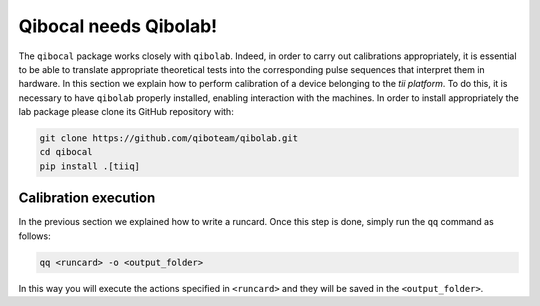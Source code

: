 Qibocal needs Qibolab!
==============================

The ``qibocal`` package works closely with ``qibolab``.
Indeed, in order to carry out calibrations appropriately, it is essential to be able
to translate appropriate theoretical tests into the corresponding pulse sequences that interpret them in hardware.
In this section we explain how to perform calibration of a device belonging to the `tii platform`.
To do this, it is necessary to have ``qibolab`` properly installed, enabling interaction with the machines.
In order to install appropriately the lab package please clone its GitHub repository with:

.. code-block::

      git clone https://github.com/qiboteam/qibolab.git
      cd qibocal
      pip install .[tiiq]


Calibration execution
^^^^^^^^^^^^^^^^^^^^^

In the previous section we explained how to write a runcard. Once this step is done, simply run the ``qq`` command as follows:

.. code-block::

    qq <runcard> -o <output_folder>


In this way you will execute the actions specified in ``<runcard>`` and they will be saved in the ``<output_folder>``.
